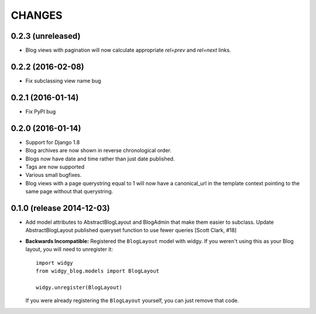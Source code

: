 CHANGES
=======

0.2.3 (unreleased)
------------------

- Blog views with pagination will now calculate appropriate `rel=prev`
  and `rel=next` links.


0.2.2 (2016-02-08)
------------------

- Fix subclassing view name bug


0.2.1 (2016-01-14)
------------------

- Fix PyPI bug


0.2.0 (2016-01-14)
------------------

- Support for Django 1.8
- Blog archives are now shown in reverse chronological order.
- Blogs now have date and time rather than just date published.
- Tags are now supported
- Various small bugfixes.
- Blog views with a page querystring equal to 1 will now have a canonical_url
  in the template context pointing to the same page without that querystring.

0.1.0 (release 2014-12-03)
--------------------------

- Add model attributes to AbstractBlogLayout and BlogAdmin
  that make them easier to subclass. Update AbstractBlogLayout
  published queryset function to use fewer queries [Scott Clark, #18]
- **Backwards Incompatible:** Registered the ``BlogLayout`` model with widgy.
  If you weren't using this as your Blog layout, you will need to unregister
  it::

      import widgy
      from widgy_blog.models import BlogLayout

      widgy.unregister(BlogLayout)

  If you were already registering the ``BlogLayout`` yourself, you can just
  remove that code.
